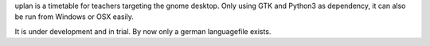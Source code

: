 uplan is a timetable for teachers targeting the gnome desktop.
Only using GTK and Python3 as dependency, it can also be run from Windows or OSX easily.

It is under development and in trial. By now only a german languagefile exists. 
